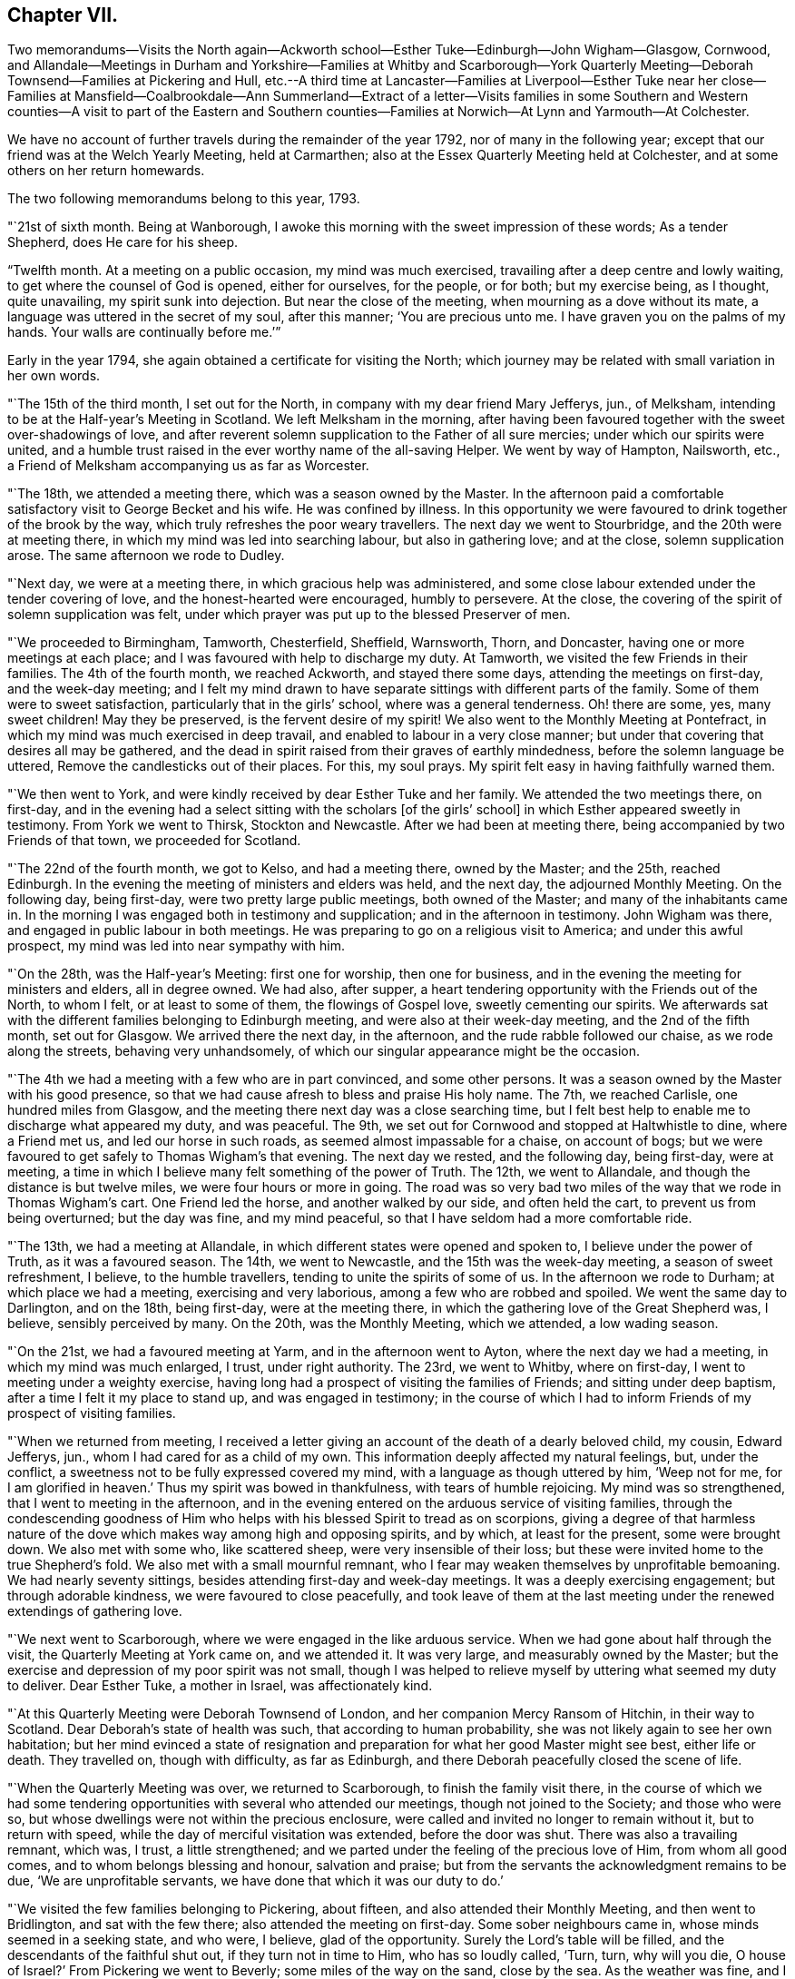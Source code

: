 == Chapter VII.

Two memorandums--Visits the North again--Ackworth
school--Esther Tuke--Edinburgh--John Wigham--Glasgow,
Cornwood,
and Allandale--Meetings in Durham and Yorkshire--Families at Whitby and Scarborough--York
Quarterly Meeting--Deborah Townsend--Families at Pickering and Hull,
etc.--A third time at Lancaster--Families at Liverpool--Esther Tuke near her
close--Families at Mansfield--Coalbrookdale--Ann Summerland--Extract of a letter--Visits
families in some Southern and Western counties--A visit to part of the Eastern
and Southern counties--Families at Norwich--At Lynn and Yarmouth--At Colchester.

We have no account of further travels during the remainder of the year 1792,
nor of many in the following year;
except that our friend was at the Welch Yearly Meeting, held at Carmarthen;
also at the Essex Quarterly Meeting held at Colchester,
and at some others on her return homewards.

The two following memorandums belong to this year, 1793.

"`21st of sixth month.
Being at Wanborough, I awoke this morning with the sweet impression of these words;
As a tender Shepherd, does He care for his sheep.

"`Twelfth month.
At a meeting on a public occasion, my mind was much exercised,
travailing after a deep centre and lowly waiting,
to get where the counsel of God is opened, either for ourselves, for the people,
or for both; but my exercise being, as I thought, quite unavailing,
my spirit sunk into dejection.
But near the close of the meeting, when mourning as a dove without its mate,
a language was uttered in the secret of my soul, after this manner;
'`You are precious unto me.
I have graven you on the palms of my hands.
Your walls are continually before me.`'`"

Early in the year 1794, she again obtained a certificate for visiting the North;
which journey may be related with small variation in her own words.

"`The 15th of the third month, I set out for the North,
in company with my dear friend Mary Jefferys, jun., of Melksham,
intending to be at the Half-year`'s Meeting in Scotland.
We left Melksham in the morning,
after having been favoured together with the sweet over-shadowings of love,
and after reverent solemn supplication to the Father of all sure mercies;
under which our spirits were united,
and a humble trust raised in the ever worthy name of the all-saving Helper.
We went by way of Hampton, Nailsworth, etc.,
a Friend of Melksham accompanying us as far as Worcester.

"`The 18th, we attended a meeting there, which was a season owned by the Master.
In the afternoon paid a comfortable satisfactory visit to George Becket and his wife.
He was confined by illness.
In this opportunity we were favoured to drink together of the brook by the way,
which truly refreshes the poor weary travellers.
The next day we went to Stourbridge, and the 20th were at meeting there,
in which my mind was led into searching labour, but also in gathering love;
and at the close, solemn supplication arose.
The same afternoon we rode to Dudley.

"`Next day, we were at a meeting there, in which gracious help was administered,
and some close labour extended under the tender covering of love,
and the honest-hearted were encouraged, humbly to persevere.
At the close, the covering of the spirit of solemn supplication was felt,
under which prayer was put up to the blessed Preserver of men.

"`We proceeded to Birmingham, Tamworth, Chesterfield, Sheffield, Warnsworth, Thorn,
and Doncaster, having one or more meetings at each place;
and I was favoured with help to discharge my duty.
At Tamworth, we visited the few Friends in their families.
The 4th of the fourth month, we reached Ackworth, and stayed there some days,
attending the meetings on first-day, and the week-day meeting;
and I felt my mind drawn to have separate sittings with different parts of the family.
Some of them were to sweet satisfaction, particularly that in the girls`' school,
where was a general tenderness.
Oh! there are some, yes, many sweet children!
May they be preserved, is the fervent desire of my spirit!
We also went to the Monthly Meeting at Pontefract,
in which my mind was much exercised in deep travail,
and enabled to labour in a very close manner;
but under that covering that desires all may be gathered,
and the dead in spirit raised from their graves of earthly mindedness,
before the solemn language be uttered, Remove the candlesticks out of their places.
For this, my soul prays.
My spirit felt easy in having faithfully warned them.

"`We then went to York, and were kindly received by dear Esther Tuke and her family.
We attended the two meetings there, on first-day,
and in the evening had a select sitting with the scholars +++[+++of the girls`' school]
in which Esther appeared sweetly in testimony.
From York we went to Thirsk, Stockton and Newcastle.
After we had been at meeting there, being accompanied by two Friends of that town,
we proceeded for Scotland.

"`The 22nd of the fourth month, we got to Kelso, and had a meeting there,
owned by the Master; and the 25th, reached Edinburgh.
In the evening the meeting of ministers and elders was held, and the next day,
the adjourned Monthly Meeting.
On the following day, being first-day, were two pretty large public meetings,
both owned of the Master; and many of the inhabitants came in.
In the morning I was engaged both in testimony and supplication;
and in the afternoon in testimony.
John Wigham was there, and engaged in public labour in both meetings.
He was preparing to go on a religious visit to America; and under this awful prospect,
my mind was led into near sympathy with him.

"`On the 28th, was the Half-year`'s Meeting: first one for worship,
then one for business, and in the evening the meeting for ministers and elders,
all in degree owned.
We had also, after supper,
a heart tendering opportunity with the Friends out of the North, to whom I felt,
or at least to some of them, the flowings of Gospel love, sweetly cementing our spirits.
We afterwards sat with the different families belonging to Edinburgh meeting,
and were also at their week-day meeting, and the 2nd of the fifth month,
set out for Glasgow.
We arrived there the next day, in the afternoon, and the rude rabble followed our chaise,
as we rode along the streets, behaving very unhandsomely,
of which our singular appearance might be the occasion.

"`The 4th we had a meeting with a few who are in part convinced, and some other persons.
It was a season owned by the Master with his good presence,
so that we had cause afresh to bless and praise His holy name.
The 7th, we reached Carlisle, one hundred miles from Glasgow,
and the meeting there next day was a close searching time,
but I felt best help to enable me to discharge what appeared my duty, and was peaceful.
The 9th, we set out for Cornwood and stopped at Haltwhistle to dine,
where a Friend met us, and led our horse in such roads,
as seemed almost impassable for a chaise, on account of bogs;
but we were favoured to get safely to Thomas Wigham`'s that evening.
The next day we rested, and the following day, being first-day, were at meeting,
a time in which I believe many felt something of the power of Truth.
The 12th, we went to Allandale, and though the distance is but twelve miles,
we were four hours or more in going.
The road was so very bad two miles of the way that we rode in Thomas Wigham`'s cart.
One Friend led the horse, and another walked by our side, and often held the cart,
to prevent us from being overturned; but the day was fine, and my mind peaceful,
so that I have seldom had a more comfortable ride.

"`The 13th, we had a meeting at Allandale,
in which different states were opened and spoken to, I believe under the power of Truth,
as it was a favoured season.
The 14th, we went to Newcastle, and the 15th was the week-day meeting,
a season of sweet refreshment, I believe, to the humble travellers,
tending to unite the spirits of some of us.
In the afternoon we rode to Durham; at which place we had a meeting,
exercising and very laborious, among a few who are robbed and spoiled.
We went the same day to Darlington, and on the 18th, being first-day,
were at the meeting there, in which the gathering love of the Great Shepherd was,
I believe, sensibly perceived by many.
On the 20th, was the Monthly Meeting, which we attended, a low wading season.

"`On the 21st, we had a favoured meeting at Yarm, and in the afternoon went to Ayton,
where the next day we had a meeting, in which my mind was much enlarged, I trust,
under right authority.
The 23rd, we went to Whitby, where on first-day,
I went to meeting under a weighty exercise,
having long had a prospect of visiting the families of Friends;
and sitting under deep baptism, after a time I felt it my place to stand up,
and was engaged in testimony;
in the course of which I had to inform Friends of my prospect of visiting families.

"`When we returned from meeting,
I received a letter giving an account of the death of a dearly beloved child, my cousin,
Edward Jefferys, jun., whom I had cared for as a child of my own.
This information deeply affected my natural feelings, but, under the conflict,
a sweetness not to be fully expressed covered my mind,
with a language as though uttered by him, '`Weep not for me,
for I am glorified in heaven.`' Thus my spirit was bowed in thankfulness,
with tears of humble rejoicing.
My mind was so strengthened, that I went to meeting in the afternoon,
and in the evening entered on the arduous service of visiting families,
through the condescending goodness of Him who helps
with his blessed Spirit to tread as on scorpions,
giving a degree of that harmless nature of the dove
which makes way among high and opposing spirits,
and by which, at least for the present, some were brought down.
We also met with some who, like scattered sheep, were very insensible of their loss;
but these were invited home to the true Shepherd`'s fold.
We also met with a small mournful remnant,
who I fear may weaken themselves by unprofitable bemoaning.
We had nearly seventy sittings, besides attending first-day and week-day meetings.
It was a deeply exercising engagement; but through adorable kindness,
we were favoured to close peacefully,
and took leave of them at the last meeting under
the renewed extendings of gathering love.

"`We next went to Scarborough, where we were engaged in the like arduous service.
When we had gone about half through the visit, the Quarterly Meeting at York came on,
and we attended it.
It was very large, and measurably owned by the Master;
but the exercise and depression of my poor spirit was not small,
though I was helped to relieve myself by uttering what seemed my duty to deliver.
Dear Esther Tuke, a mother in Israel, was affectionately kind.

"`At this Quarterly Meeting were Deborah Townsend of London,
and her companion Mercy Ransom of Hitchin, in their way to Scotland.
Dear Deborah`'s state of health was such, that according to human probability,
she was not likely again to see her own habitation;
but her mind evinced a state of resignation and preparation
for what her good Master might see best,
either life or death.
They travelled on, though with difficulty, as far as Edinburgh,
and there Deborah peacefully closed the scene of life.

"`When the Quarterly Meeting was over, we returned to Scarborough,
to finish the family visit there,
in the course of which we had some tendering opportunities
with several who attended our meetings,
though not joined to the Society; and those who were so,
but whose dwellings were not within the precious enclosure,
were called and invited no longer to remain without it, but to return with speed,
while the day of merciful visitation was extended, before the door was shut.
There was also a travailing remnant, which was, I trust, a little strengthened;
and we parted under the feeling of the precious love of Him, from whom all good comes,
and to whom belongs blessing and honour, salvation and praise;
but from the servants the acknowledgment remains to be due,
'`We are unprofitable servants, we have done that which it was our duty to do.`'

"`We visited the few families belonging to Pickering, about fifteen,
and also attended their Monthly Meeting, and then went to Bridlington,
and sat with the few there; also attended the meeting on first-day.
Some sober neighbours came in, whose minds seemed in a seeking state, and who were,
I believe, glad of the opportunity.
Surely the Lord`'s table will be filled, and the descendants of the faithful shut out,
if they turn not in time to Him, who has so loudly called, '`Turn, turn,
why will you die, O house of Israel?`' From Pickering we went to Beverly;
some miles of the way on the sand, close by the sea.
As the weather was fine,
and I had the feeling of that peace which is an evidence
of our being in the way we should go,
it made the ride pleasant.
We had a meeting at Beverly the next day, exercising and laborious.

"`From there we went to Hull, where being joined by Christiana Hustler,
we entered pretty directly on the arduous service of visiting families;
and though the baptisms were many, and the labour deep,
yet merciful help was graciously near, so that I trust some minds were benefitted.
We finished the engagement on a sixth-day evening,
had an appointed meeting the next day for all the visited,
and in the afternoon went to Cave.
We were at the meeting there on first-day, in which very close doctrine was delivered,
for the arousing of the lukewarm careless professors,
to awake lest they sleep the sleep of death.
After this we parted with Christiana Hustler, and went to York,
were at the week-day meeting, a season owned by the Master,
and the next day went to Selby.
M+++.+++ Anderson of Kelso, who was at York, went with us, also Elizabeth Tuke.
Their company was pleasant,
and the meeting at Selby favoured with the descendings of heavenly good.
The next day we went to Leeds, and on first-day attended both the meetings there.
A little strength was given to throw off my burden, and to leave it with them.
The next meeting was Skipton, in which was deep wading and close labour; but Truth arose,
and I trust some minds were strengthened; and to others,
their states opened and the way set forth how and where to apply for saving help:
also the danger of delay.

"`After meeting we went to Settle, and had a meeting appointed there,
in which strength was given to labour, I hope faithfully.
We also had some more private opportunities to a good degree of satisfaction.
We went to Bentham on a seventh-day, and on first-day were at meeting there,
a close searching time, but favoured.
In the afternoon we went to Lancaster,
under the prospect of the arduous service of visiting the families of Friends there,
which was performed; and Oh, the deep baptisms,
through which my soul passed while so engaged, the Master only knows.
We had upwards of ninety sittings,
besides attending their first-day and week-day meetings.
There are many in this place,
who have '`waxed fat and kicked,`' and forsaken the Rock of their salvation;
unto whom the offers of mercy were afresh extended, on the terms of true repentance.
There are a few who see the disordered state of things, but sink under discouragement.
May He who was with little David enable them to put on strength in his eternal name,
to search and cleanse the camp.

"`Having, I trust, been enabled to divide the word aright, we left Lancaster peaceful,
and went to Preston.
We had a meeting with the few Friends there.
The spring of life seemed low, though I believe there is a little exercised remnant.
From Preston we went to Liverpool,
with a prospect of engaging in the service of visiting families;
and the Quarterly Meeting to be held there approaching,
I had a strong desire to get as far through the visit as possible with propriety,
before it came on; and feeling the blessed Helper near,
I too much forgot my own feeble frame, which was much worn down;
so I was at last obliged to lie by, just as the Quarterly Meeting came on;
and I was confined to my chamber,
which occasioned considerable delay in that part of the engagement which was unfinished.
I however, moved a little in it before I was quite recovered,
and was helped to get through the visit; though my weakness continued,
and many and deep were the attendant baptisms; but adorable kindness bore up,
and in some degree gave to drink, with a little living remnant,
of`' the brook by the way,`' and to praise the name of Him who lives forever.
While we were here, Esther Tuke came to Liverpool, though in a very infirm state,
feeling a desire to be at that meeting and a few others.
It was a little debt which she felt unpaid,
and she was desirous of finishing the day`'s work before the close came,
which seemed near.
She was favoured to finish the service which she had a prospect of,
and returned home peaceful, like a faithful and good servant,
and I believe was ready to receive the invitation--'`Come,
you blessed of my Father:`' and in a very short space of time she was gathered,
I doubt not, to an everlasting mansion of peace.

"`But the concern with which I left home was not yet accomplished,
so when I was a little recruited, being desirous not to lose time,
of which I think I cannot justly charge myself, being too apt to err on the other hand,
we left Liverpool for Manchester, and Sarah Benson, of Liverpool,
felt a concern to join us in a visit to the families of Friends there.

"`We attended the Monthly Meeting on a third-day,
and on fourth-day entered on the weighty service, for weighty it is,
as there is at seasons occasion to bring matters home, like Nathan did to David.
But the Ancient of days was near, and was pleased to renew a gracious visitation to many,
and in particular to the strayed sheep of the house of Israel,
that they might return to the Father`'s house in deep humiliation,
contrition and abasement, and then they would have bread enough and to spare.
In many of these opportunities, great brokenness was witnessed.
We found in this place, a precious exercised remnant, unto whom we were nearly united;
and at the close of the visit parted under the sweet
covering of that love which is the badge of discipleship.
We had one hundred and twelve sittings, besides the first-day and week-day meetings,
in twenty-eight days.
My poor frame was much worn down, but that felt of little consequence to me, though,
from the feeling of weakness, I was induced to question whether I might reach home.

"`From Manchester we went to Warrington, and attended their first-day meetings,
which were graciously owned by the Master, without whom the poor servants can do nothing.
We were also favoured in the evening with a precious opportunity at our lodgings,
many Friends being there.
The next day we went to Chester, and sat with a few in their families,
with whom we felt sympathy,
much desiring that the little that remains may be strengthened.
From Chester we went to Shrewsbury and had a meeting,
also went to see a Friend on his deathbed, which was a tendering opportunity.
He was soon after removed, I trust into that rest where sorrow is not known,
and all tears are wiped away, forever to unite in hallelujahs with the redeemed.

"`The same afternoon we went to Coalbrookdale;
and attended two meetings on a first-day to satisfaction.
In them, and in an opportunity in the evening,
consolation was administered to the mournful tried hidden ones.
Dear Ann Summerland was at both meetings, and also present in the evening.
How beautiful, to behold greenness in old age!
On second-day we went to Bewdley, and parted with dear Sarah Benson.
We had a meeting there the next day, and went afterwards to Worcester,
and from there home, taking only one meeting in our way.
I was favoured to reach Melksham the 6th of the twelfth month, 1794,
without any material accident; and though with a feeble body,
with a mind favoured with an evidence of having been moving in the humble,
and I trust faithful discharge of that duty, which was required of me by Him,
who is forever worthy to be served, worshipped and adored.`"

The following short extract of a letter written soon after her return from this journey,
may be a pleasant supplement.

"`It is matter of humble thankfulness, that, on looking back it affords peace,
and that I reverently feel a belief of having cleared the way;
not left undone what I ought to have done.
But notwithstanding, this language has been much the companion of my mind,
I am but an unprofitable servant.
Indeed I feel nothing whereof to boast, save infirmities,
and I hope a little in the cross of Christ.`"

In 1795, she was at London at the Yearly Meeting,
and in the following winter visited the families of Friends at Exeter, Shaftsbury,
Poole and Fordingbridge,
having a certificate addressed to Friends in the respective counties,
and in Somersetshire.
She returned early in 1796, with an acknowledgment of Divine help;
and in that year came again to the Yearly Meeting.
As winter approached she began to prepare for another journey, and obtained a certificate.
Her late companion, Mary Jefferys, jun.,
had also the Monthly Meeting`'s concurrence in bearing her company.
A prospect of visiting families was also before her in this journey;
and it may be remarked that though she had now been long accustomed to such visits,
and was a sort of veteran in the service,
it still appeared to her to be awful and arduous.

The following is very slightly varied from her own memorandums:

"`The 18th of the eleventh month, I left home, under no small weight of exercise,
having in prospect a visit to Friends in part of the eastern and southern counties,
also to the families of Friends at Norwich, and some other places: my dear cousin,
Mary Jefferys, Jr. being my companion.
We took Cirencester in our way, proceeding through Oxfordshire,
Buckinghamshire and Hertfordshire, into Suffolk and Norfolk,
going pretty direct to Norwich, and taking meetings as we passed along:
but the weight of the service of visiting families closely tried me.
We got to that city on seventh-day.
First-day we went to meeting, and near the close of it my way opened to some service,
and I was helped through to the ease of my own mind.
Next morning, by request,
the ministers and elders met together to give me
an opportunity of spreading before them my prospect.
I also gave them my certificate to read, and a solemn opportunity it was,
the precious wing of Divine love being measurably spread over us,
in which unity and sympathy were fully expressed,
and a willingness to afford any assistance in their power.
It was given with great readiness to the close of the visit;
and indeed we had a remarkably open door nearly through the whole;
but this was the Lord`'s doing, and marvellous in my eyes.
O, blessed be his holy name, who was mercifully near, renewing gracious help,
and opening fresh matter to the various states, from family to family,
under the precious tendering power of gathering love.
It was a time of renewed visitation to many.
O may the favours of heaven be rightly received and improved,
to the present and lasting advantage of their immortal spirits.
The baptisms through which my soul passed,
are only known to the full by Him who weighs the hills in a scale,
and the mountains in a balance; but the close was peaceful,
and the remembrance has caused humble thanksgiving.

"`We left Norwich the 23rd of the first month, 1797,
parting with some there in precious nearness.
The 24th, was at a meeting at Wymondham,
in which ability was given to labour closely and faithfully,
under that covering which covets to seek and save that none might be lost.
The 25th we rode to Swaffham, twenty-five miles,
and the next day had a meeting owned by Him who is
the light and life of his poor exercised children.

"`The 27th, we had a precious opportunity before we set off for Lynn.
In the way there, we called on a sick Friend with whom we had a tendering time.
Next day being seventh-day, we rested at Lynn; and on first-day,
after the second meeting, we entered on a family visit.
We had twenty-four sittings, including visits to those who attended our meetings,
though not in membership.
The opportunities with some of these sober people were to solid satisfaction.
We also visited the girls of a charity-school, and had a tendering time.
I think I never saw more general tenderness among children;
and their mistress was also affected.
I do believe the feet of the Lord`'s messengers will be
turned to look after children who are not of this fold.
What abundant labour and care has been bestowed on the children of our Society,
and how have some of them cast it behind their backs!

"`From Lynn we went to Wells, and were at a Monthly Meeting there,
a time of deep exercise, and sat with the few families.
Then we went to Holt, and on, by way of Norwich, to Yarmouth,
where also we visited the families of Friends.
We had thirty-seven sittings, in which gracious help was mercifully vouchsafed,
so that we were helped through the visit to the peace of our own minds,
and I humbly trust the seed was visited, the pure life a little strengthened,
and some afresh animated to press forward for the prize that is at the end of the race.
The lukewarm were warned of their danger,
and the rebellious invited to flee from the wrath to come.
The repeated close engagements, accompanied by daily baptisms,
with exposure to the cold air after being in warm rooms, much affected my feeble frame;
yet I did not feel myself at liberty to lie by to recruit,
but trusted in the holy Arm for help of body as well as of mind, so pressed forward,
and was mercifully supported.
When the visit was finished, we set off the following morning for Pakefield,
where we had a meeting in the evening, a humbling opportunity.

"`At this place, and in different places on the coast,
the people seemed under a fearful apprehension of an invasion by the French.
At many places, particularly Yarmouth,
there were a great number of military and naval men, whom it was affecting to see.
When will the desirable day approach, when the swords will be beaten into ploughshares,
and the spears into pruning-hooks, and the people learn war no more.
When I was on the Norfolk and Suffolk coast,
the feeling of a warlike spirit deeply affected my mind,
as being that to which the Lord Jesus came to put an end.

"`We had meetings at Beccles, Leystone and Woodbridge, and so on to Colchester,
where we visited the families and were mercifully helped;
but pressing on beyond my bodily strength, I was very ill when we got to Kelvedon,
and lay by some days.

"`We went from there to the Essex Quarterly Meeting, held at Coggeshall,
and returned to Kelvedon, attended the week-day meeting there,
after which rode on to Chelmsford,
and the next day to +++[+++the house of my relation William Storrs Fry, at]
Plashett; where I was poorly, but got to Barking meeting on first-day,
and to the Monthly Meeting there on third-day;
also to a public meeting held by desire of Sarah Harrison of Philadelphia,
which was a favoured season.
On fifth-day we attended a burial; and going the next day to London,
and resting there the day following, we were at Wandsworth meeting in Surry,
on first-day.

"`We left it in the afternoon for Esher, visited the families there,
had a meeting at Kingston, and another at Croydon,
and saw the Friends of two or three other meetings
in our way to the Quarterly Meeting of Surry,
held at Godalming, which we attended to satisfaction.
We were also at a burial at Guildford, and calling at Wanborough, near that town,
went from there home in two days, arriving at Melksham the 8th of the fourth month,
1797.`"
